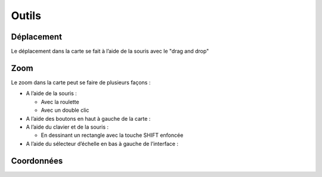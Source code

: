 Outils
======

Déplacement
-----------

Le déplacement dans la carte se fait à l’aide de la souris avec le "drag and drop"


Zoom
----

Le zoom dans la carte peut se faire de plusieurs façons :

* A l’aide de la souris :

  * Avec la roulette
  
  * Avec un double clic
  
* A l’aide des boutons en haut à gauche de la carte :

* A l’aide du clavier et de la souris :

  * En dessinant un rectangle avec la touche SHIFT enfoncée
 
* A l’aide du sélecteur d’échelle en bas à gauche de l’interface :


Coordonnées
-----------
